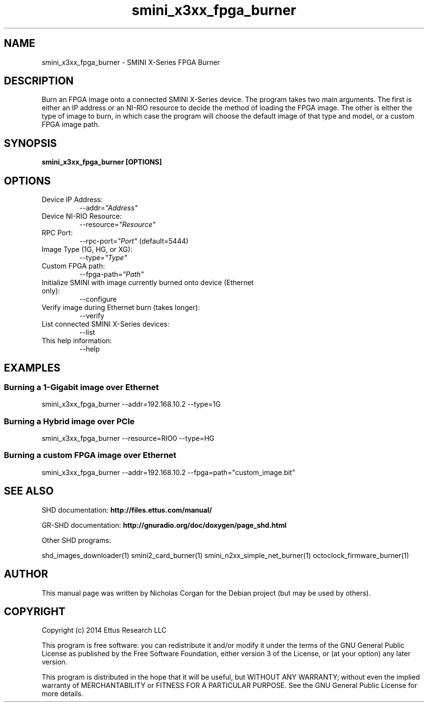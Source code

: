 .TH "smini_x3xx_fpga_burner" 1 "3.7.0" SHD "User Commands"
.SH NAME
smini_x3xx_fpga_burner - SMINI X-Series FPGA Burner
.SH DESCRIPTION
Burn an FPGA image onto a connected SMINI X-Series device. The program takes
two main arguments. The first is either an IP address or an NI-RIO resource 
to decide the method of loading the FPGA image. The other is either the
type of image to burn, in which case the program will choose the default image
of that type and model, or a custom FPGA image path.
.SH SYNOPSIS
.B  smini_x3xx_fpga_burner [OPTIONS]
.SH OPTIONS
.IP "Device IP Address:"
--addr=\fI"Address"\fR
. IP "Device NI-RIO Resource:"
--resource=\fI"Resource"\fR
. IP "RPC Port:"
--rpc-port=\fI"Port"\fR (default=5444)
. IP "Image Type (1G, HG, or XG):"
--type=\fI"Type"\fR
. IP "Custom FPGA path:"
--fpga-path=\fI"Path"\fR
. IP "Initialize SMINI with image currently burned onto device (Ethernet only):"
--configure
. IP "Verify image during Ethernet burn (takes longer):"
--verify
. IP "List connected SMINI X-Series devices:"
--list
.IP "This help information:"
--help
.SH EXAMPLES
.SS Burning a 1-Gigabit image over Ethernet
.sp
smini_x3xx_fpga_burner --addr=192.168.10.2 --type=1G
.SS Burning a Hybrid image over PCIe
smini_x3xx_fpga_burner --resource=RIO0 --type=HG
.SS Burning a custom FPGA image over Ethernet
smini_x3xx_fpga_burner --addr=192.168.10.2 --fpga=path="custom_image.bit"
.ft
.fi
.SH SEE ALSO
SHD documentation:
.B http://files.ettus.com/manual/
.LP
GR-SHD documentation:
.B http://gnuradio.org/doc/doxygen/page_shd.html
.LP
Other SHD programs:
.sp
shd_images_downloader(1) smini2_card_burner(1) smini_n2xx_simple_net_burner(1) octoclock_firmware_burner(1)
.SH AUTHOR
This manual page was written by Nicholas Corgan
for the Debian project (but may be used by others).
.SH COPYRIGHT
Copyright (c) 2014 Ettus Research LLC
.LP
This program is free software: you can redistribute it and/or modify
it under the terms of the GNU General Public License as published by
the Free Software Foundation, either version 3 of the License, or
(at your option) any later version.
.LP
This program is distributed in the hope that it will be useful,
but WITHOUT ANY WARRANTY; without even the implied warranty of
MERCHANTABILITY or FITNESS FOR A PARTICULAR PURPOSE.  See the
GNU General Public License for more details.

